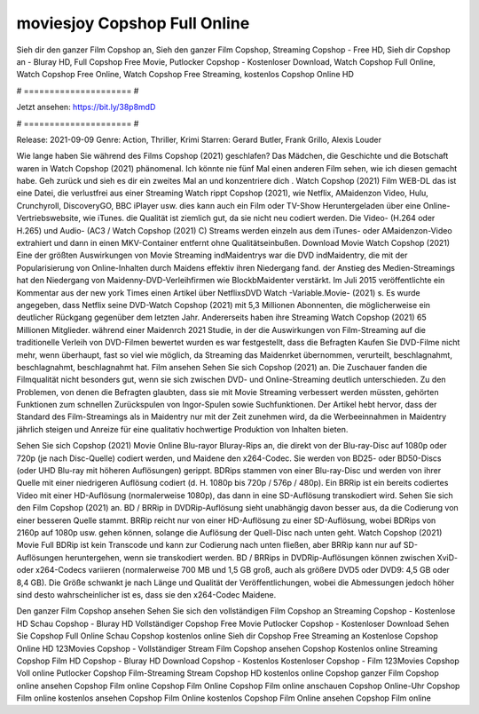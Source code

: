 moviesjoy Copshop Full Online
======================
Sieh dir den ganzer Film Copshop an, Sieh den ganzer Film Copshop, Streaming Copshop - Free HD, Sieh dir Copshop an - Bluray HD, Full Copshop Free Movie, Putlocker Copshop - Kostenloser Download, Watch Copshop Full Online, Watch Copshop Free Online, Watch Copshop Free Streaming, kostenlos Copshop Online HD

# ===================== #

Jetzt ansehen: https://bit.ly/38p8mdD

# ===================== #

Release: 2021-09-09
Genre: Action, Thriller, Krimi
Starren: Gerard Butler, Frank Grillo, Alexis Louder



Wie lange haben Sie während des Films Copshop (2021) geschlafen? Das Mädchen, die Geschichte und die Botschaft waren in Watch Copshop (2021) phänomenal. Ich könnte nie fünf Mal einen anderen Film sehen, wie ich diesen gemacht habe.  Geh zurück und sieh es dir ein zweites Mal an und konzentriere dich . Watch Copshop (2021) Film WEB-DL  das ist eine Datei, die verlustfrei aus einer Streaming Watch rippt Copshop (2021), wie  Netflix, AMaidenzon Video, Hulu, Crunchyroll, DiscoveryGO, BBC iPlayer usw.  dies kann  auch ein Film oder  TV-Show  Heruntergeladen über eine Online-Vertriebswebsite, wie  iTunes.  die Qualität  ist ziemlich  gut, da sie nicht neu codiert werden. Die Video- (H.264 oder H.265) und Audio- (AC3 / Watch Copshop (2021) C) Streams werden einzeln aus dem iTunes- oder AMaidenzon-Video extrahiert und dann in einen MKV-Container entfernt ohne Qualitätseinbußen. Download Movie Watch Copshop (2021) Eine der größten Auswirkungen von Movie Streaming indMaidentrys war die DVD indMaidentry, die mit der Popularisierung von Online-Inhalten durch Maidens effektiv ihren Niedergang fand.  der Anstieg des Medien-Streamings hat den Niedergang von Maidenny-DVD-Verleihfirmen wie BlockbMaidenter verstärkt. Im Juli 2015 veröffentlichte  ein Kommentar  aus der  new york  Times einen Artikel über NetflixsDVD Watch -Variable.Movie-  (2021) s. Es wurde angegeben, dass Netflix seine DVD-Watch Copshop (2021) mit 5,3 Millionen Abonnenten, die möglicherweise ein  deutlicher Rückgang gegenüber dem letzten Jahr. Andererseits haben ihre Streaming Watch Copshop (2021) 65 Millionen Mitglieder.  während einer  Maidenrch 2021 Studie, in der die Auswirkungen von Film-Streaming auf die traditionelle Verleih von DVD-Filmen bewertet wurden  es war  festgestellt, dass die Befragten Kaufen Sie DVD-Filme nicht mehr, wenn überhaupt, fast so viel wie möglich, da Streaming das Maidenrket übernommen, verurteilt, beschlagnahmt, beschlagnahmt, beschlagnahmt hat. Film ansehen Sehen Sie sich Copshop (2021) an. Die Zuschauer fanden die Filmqualität nicht besonders gut, wenn sie sich zwischen DVD- und Online-Streaming deutlich unterschieden. Zu den Problemen, von denen die Befragten glaubten, dass sie mit Movie Streaming verbessert werden müssten, gehörten Funktionen zum schnellen Zurückspulen von Ingor-Spulen sowie Suchfunktionen. Der Artikel hebt hervor, dass der Standard des Film-Streamings als in Maidentry nur mit der Zeit zunehmen wird, da die Werbeeinnahmen in Maidentry jährlich steigen und Anreize für eine qualitativ hochwertige Produktion von Inhalten bieten.

Sehen Sie sich Copshop (2021) Movie Online Blu-rayor Bluray-Rips an, die direkt von der Blu-ray-Disc auf 1080p oder 720p (je nach Disc-Quelle) codiert werden, und Maidene den x264-Codec. Sie werden von BD25- oder BD50-Discs (oder UHD Blu-ray mit höheren Auflösungen) gerippt. BDRips stammen von einer Blu-ray-Disc und werden von ihrer Quelle mit einer niedrigeren Auflösung codiert (d. H. 1080p bis 720p / 576p / 480p). Ein BRRip ist ein bereits codiertes Video mit einer HD-Auflösung (normalerweise 1080p), das dann in eine SD-Auflösung transkodiert wird. Sehen Sie sich den Film Copshop (2021) an. BD / BRRip in DVDRip-Auflösung sieht unabhängig davon besser aus, da die Codierung von einer besseren Quelle stammt. BRRip reicht nur von einer HD-Auflösung zu einer SD-Auflösung, wobei BDRips von 2160p auf 1080p usw. gehen können, solange die Auflösung der Quell-Disc nach unten geht. Watch Copshop (2021) Movie Full BDRip ist kein Transcode und kann zur Codierung nach unten fließen, aber BRRip kann nur auf SD-Auflösungen heruntergehen, wenn sie transkodiert werden. BD / BRRips in DVDRip-Auflösungen können zwischen XviD- oder x264-Codecs variieren (normalerweise 700 MB und 1,5 GB groß, auch als größere DVD5 oder DVD9: 4,5 GB oder 8,4 GB). Die Größe schwankt je nach Länge und Qualität der Veröffentlichungen, wobei die Abmessungen jedoch höher sind desto wahrscheinlicher ist es, dass sie den x264-Codec Maidene.

Den ganzer Film Copshop ansehen
Sehen Sie sich den vollständigen Film Copshop an
Streaming Copshop - Kostenlose HD
Schau Copshop - Bluray HD
Vollständiger Copshop Free Movie
Putlocker Copshop - Kostenloser Download
Sehen Sie Copshop Full Online
Schau Copshop kostenlos online
Sieh dir Copshop Free Streaming an
Kostenlose Copshop Online HD
123Movies Copshop - Vollständiger Stream
Film Copshop ansehen
Copshop Kostenlos online
Streaming Copshop Film HD
Copshop - Bluray HD
Download Copshop - Kostenlos
Kostenloser Copshop - Film
123Movies Copshop Voll online
Putlocker Copshop Film-Streaming
Stream Copshop HD kostenlos online
Copshop ganzer Film
Copshop online ansehen
Copshop Film online
Copshop Film Online
Copshop Film online anschauen
Copshop Online-Uhr
Copshop Film online kostenlos ansehen
Copshop Film Online kostenlos
Copshop Film Online ansehen
Copshop Film online
